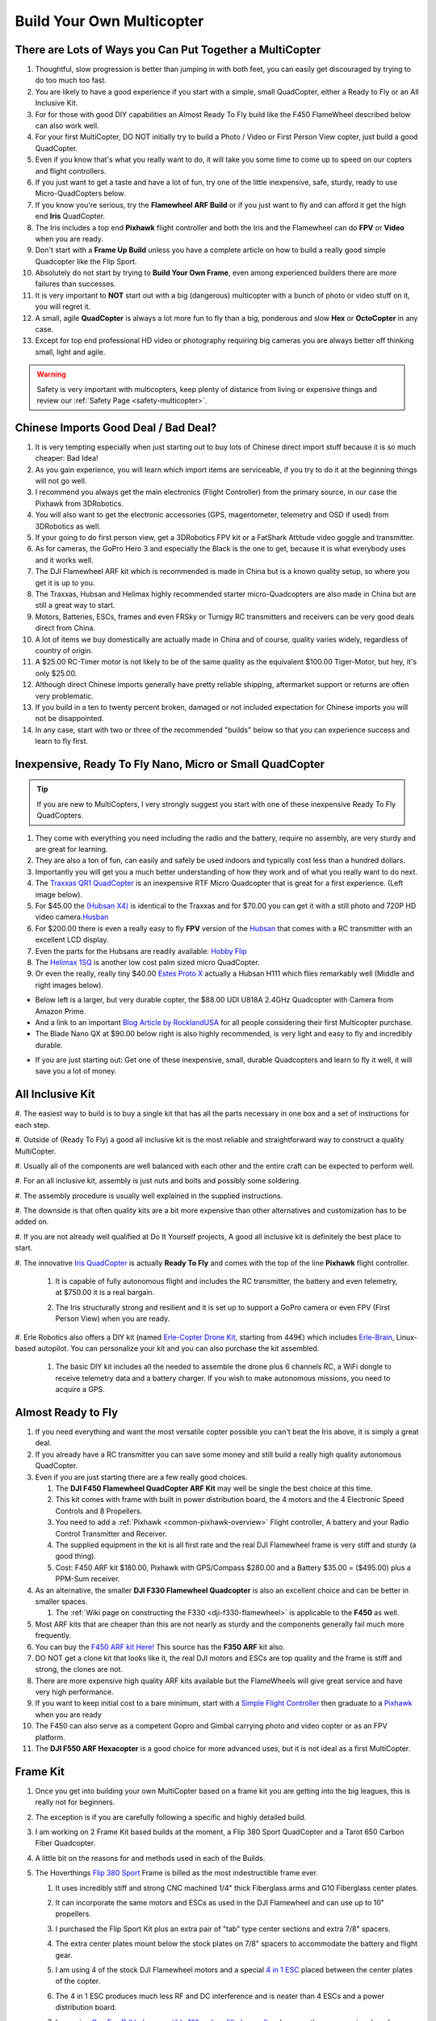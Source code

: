 .. _build-your-own-multicopter:

==========================
Build Your Own Multicopter
==========================

There are Lots of Ways you Can Put Together a MultiCopter
=========================================================

#. Thoughtful, slow progression is better than jumping in with both
   feet, you can easily get discouraged by trying to do too much too
   fast.
#. You are likely to have a good experience if you start with a simple,
   small QuadCopter, either a Ready to Fly or an All Inclusive Kit.
#. For for those with good DIY capabilities an Almost Ready To Fly build
   like the F450 FlameWheel described below can also work well.
#. For your first MultiCopter, DO NOT initially try to build a Photo /
   Video or First Person View copter, just build a good QuadCopter.
#. Even if you know that's what you really want to do, it will take you
   some time to come up to speed on our copters and flight controllers.
#. If you just want to get a taste and have a lot of fun, try one of the
   little inexpensive, safe, sturdy, ready to use Micro-QuadCopters
   below.
#. If you know you're serious, try the **Flamewheel ARF Build** or if
   you just want to fly and can afford it get the high end \ **Iris**
   QuadCopter.
#. The Iris includes a top end \ **Pixhawk** flight controller and both
   the Iris and the Flamewheel can do **FPV** or **Video** when you are
   ready.
#. Don't start with a \ **Frame Up Build** unless you have a complete
   article on how to build a really good simple Quadcopter like the Flip
   Sport.
#. Absolutely do not start by trying to **Build Your Own Frame**, even
   among experienced builders there are more failures than successes.
#. It is very important to **NOT** start out with a big (dangerous)
   multicopter with a bunch of photo or video stuff on it, you will
   regret it.
#. A small, agile **QuadCopter** is always a lot more fun to fly than a
   big, ponderous and slow **Hex** or **OctoCopter** in any case.
#. Except for top end professional HD video or photography requiring big
   cameras you are always better off thinking small, light and agile.

.. warning::

   Safety is very important with multicopters, keep plenty of
   distance from living or expensive things and review our \ :ref:`Safety Page <safety-multicopter>`.

Chinese Imports Good Deal / Bad Deal?
=====================================

#. It is very tempting especially when just starting out to buy lots of
   Chinese direct import stuff because it is so much cheaper: Bad Idea!
#. As you gain experience, you will learn which import items are
   serviceable, if you try to do it at the beginning things will not go
   well.
#. I recommend you always get the main electronics (Flight Controller)
   from the primary source, in our case the Pixhawk from 3DRobotics.
#. You will also want to get the electronic accessories (GPS,
   magentometer, telemetry and OSD if used) from 3DRobotics as well.
#. If your going to do first person view, get a 3DRobotics FPV kit or a
   FatShark Attitude video goggle and transmitter.
#. As for cameras, the GoPro Hero 3 and especially the Black is the one
   to get, because it is what everybody uses and it works well.
#. The DJI Flamewheel ARF kit which is recommended is made in China but
   is a known quality setup, so where you get it is up to you.
#. The Traxxas, Hubsan and Helimax highly recommended starter
   micro-Quadcopters are also made in China but are still a great way to
   start.
#. Motors, Batteries, ESCs, frames and even FRSky or Turnigy RC
   transmitters and receivers can be very good deals direct from China.
#. A lot of items we buy domestically are actually made in China and of
   course, quality varies widely, regardless of country of origin.
#. A $25.00 RC-Timer motor is not likely to be of the same quality as
   the equivalent $100.00 Tiger-Motor, but hey, it's only $25.00.
#. Although direct Chinese imports generally have pretty reliable
   shipping, aftermarket support or returns are often very problematic.
#. If you build in a ten to twenty percent broken, damaged or not
   included expectation for Chinese imports you will not be
   disappointed.
#. In any case, start with two or three of the recommended "builds"
   below so that you can experience success and learn to fly first.

Inexpensive, Ready To Fly Nano, Micro or Small QuadCopter
=========================================================

.. tip::

   If you are new to MultiCopters, I very strongly suggest you start
   with one of these inexpensive Ready To Fly QuadCopters.

#. They come with everything you need including the radio and the
   battery, require no assembly, are very sturdy and are great for
   learning.
#. They are also a ton of fun, can easily and safely be used indoors and
   typically cost less than a hundred dollars.
#. Importantly you will get you a much better understanding of how they
   work and of what you really want to do next.
#. The `Traxxas QR1 QuadCopter <http://traxxas.com/products/models/heli/6208qr1>`__ is an
   inexpensive RTF Micro Quadcopter that is great for a first
   experience. (Left image below).
#. For $45.00 the `(Hubsan
   X4) <http://www.amazon.com/Hubsan-X4-H107-Copter-2-4GHZ/dp/B009M1PO7W>`__ is
   identical to the Traxxas and for $70.00 you can get it with a still
   photo and 720P HD video
   camera.\ `Husban <http://www.amazon.com/Hubsan-X4-H107-Copter-2-4GHZ/dp/B009M1PO7W>`__
#. For $200.00 there is even a really easy to fly **FPV** version of the
   `Hubsan <http://www.ebay.com/itm/like/171203630670?lpid=82">`__ that
   comes with a RC transmitter with an excellent LCD display.
#. Even the parts for the Hubsans are readily available: \ `Hobby Flip <http://hobbyflip.com/>`__
#. The \ `Helimax 1SQ <http://www.helimax-rc.com/helicopters/hmxe0834-1sq/index.html>`__ is
   another low cost palm sized micro QuadCopter.
#. Or even the really, really tiny $40.00 `Estes Proto X <http://www.amazon.com/Estes-4606-Proto-Nano-Quadcopter/dp/B00G924W98>`__ actually
   a Hubsan H111 which flies remarkably well (Middle and right images
   below).

.. image:: ../../../images/6208-Stinger-3qtr-blue_o.jpg
    :target: ../_images/6208-Stinger-3qtr-blue_o.jpg

.. image:: ../../../images/ProtoX1.jpg
    :target: ../_images/ProtoX1.jpg

.. image:: ../../../images/ProtoX.jpg
    :target: ../_images/ProtoX.jpg

-  Below left is a larger, but very durable copter, the $88.00 UDI U818A
   2.4GHz Quadcopter with Camera from Amazon Prime.
-  And a link to an important `Blog Article by RocklandUSA <http://diydrones.com/profiles/blogs/noob-quadcopter-training-thank-you-community>`__
   for all people considering their first Multicopter purchase.
-  The Blade Nano QX at $90.00 below right is also highly recommended,
   is very light and easy to fly and incredibly durable.

.. image:: ../../../images/SKU074490.14.jpg
    :target: ../_images/SKU074490.14.jpg

.. image:: ../../../images/blh7600.jpg
    :target: ../_images/blh7600.jpg

-  If you are just starting out: Get one of these inexpensive, small,
   durable Quadcopters and learn to fly it well, it will save you a lot
   of money.

All Inclusive Kit
=================

#. The easiest way to build is to buy a single kit that has all the parts
necessary in one box and a set of instructions for each step.

#. Outside of (Ready To Fly) a good all inclusive kit is the most reliable
and straightforward way to construct a quality MultiCopter.

#. Usually all of the components are well balanced with each other and the
entire craft can be expected to perform well.

#. For an all inclusive kit, assembly is just nuts and bolts and possibly
some soldering.

#. The assembly procedure is usually well explained in the supplied
instructions.

#. The downside is that often quality kits are a bit more expensive than
other alternatives and customization has to be added on.

#. If you are not already well qualified at Do It Yourself projects, A good
all inclusive kit is definitely the best place to start.

#. The innovative `Iris QuadCopter <https://store.3dr.com/products/IRIS>`__ is
actually \ **Ready To Fly** and comes with the top of the line
**Pixhawk** flight controller.

    #. It is capable of fully autonomous flight and includes the RC
       transmitter, the battery and even telemetry, at $750.00 it is a real
       bargain.
    #. The Iris structurally strong and resilient and it is set up to
       support a GoPro camera or even FPV (First Person View) when you are
       ready.

       .. image:: ../../../images/AeduCopterAndIris.jpg
           :target: ../_images/AeduCopterAndIris.jpg

#. Erle Robotics also offers a DIY kit (named `Erle-Copter Drone Kit <https://erlerobotics.com/blog/product/erle-copter-diy-ubuntu-drone-kit/>`__,
starting from 449€) which includes `Erle-Brain <https://erlerobotics.com/blog/product/erle-brain-v2/>`__,
Linux-based autopilot. You can personalize your kit and you can also
purchase the kit assembled.

    #. The basic DIY kit includes all the needed to assemble the drone plus
       6 channels RC, a WiFi dongle to receive telemetry data and a battery
       charger. If you wish to make autonomous missions, you need to acquire
       a GPS.

       .. image:: ../../../images/ErleCopter1.jpg
           :target: ../_images/ErleCopter1.jpg

Almost Ready to Fly
===================

#. If you need everything and want the most versatile copter possible
   you can't beat the Iris above, it is simply a great deal.
#. If you already have a RC transmitter you can save some money and
   still build a really high quality autonomous QuadCopter.
#. Even if you are just starting there are a few really good choices.

   #. The **DJI F450 Flamewheel QuadCopter ARF Kit** may well be single
      the best choice at this time.
   #. This kit comes with frame with built in power distribution board,
      the 4 motors and the 4 Electronic Speed Controls and 8 Propellers.
   #. You need to add a :ref:`Pixhawk <common-pixhawk-overview>` Flight
      controller, A battery and your Radio Control Transmitter and
      Receiver.
   #. The supplied equipment in the kit is all first rate and the real
      DJI Flamewheel frame is very stiff and sturdy (a good thing).
   #. Cost: F450 ARF kit $180.00, Pixhawk with GPS/Compass $280.00 and a
      Battery $35.00 = ($495.00) plus a PPM-Sum receiver.

#. As an alternative, the smaller **DJI F330 Flamewheel Quadcopter** is
   also an excellent choice and can be better in smaller spaces.

   #. The :ref:`Wiki page on constructing the F330 <dji-f330-flamewheel>` is applicable to the **F450** as
      well.

#. Most ARF kits that are cheaper than this are not nearly as sturdy and
   the components generally fail much more frequently.
#. You can buy the `F450 ARF kit Here! <http://www.amainhobbies.com/product_info.php/cPath/2_382_2405_3233_3237/products_id/235232/n/DJI-Innovations-Flame-Wheel-F450-ARF-Quadcopter-Kit-w-Motors-ESC-Propellers>`__ This
   source has the **F350 ARF** kit also.
#. DO NOT get a clone kit that looks like it, the real DJI motors and
   ESCs are top quality and the frame is stiff and strong, the clones
   are not.
#. There are more expensive high quality ARF kits available but the
   FlameWheels will give great service and have very high performance.
#. If you want to keep initial cost to a bare minimum, start with
   a `Simple Flight Controller <http://www.hobbyking.com/hobbyking/store/__24723__Hobbyking_KK2_0_Multi_rotor_LCD_Flight_Control_Board.html>`__ then
   graduate to a
   `Pixhawk <https://store.3dr.com/products/3dr-pixhawk>`__ when
   you are ready
#. The F450 can also serve as a competent Gopro and Gimbal carrying
   photo and video copter or as an FPV platform.
#. The **DJI F550 ARF Hexacopter** is a good choice for more advanced
   uses, but it is not ideal as a first MultiCopter.

.. image:: ../../../images/FlamewheelF450FrameMotorsEscs.jpg
    :target: ../_images/FlamewheelF450FrameMotorsEscs.jpg

Frame Kit
=========

#. Once you get into building your own MultiCopter based on a frame kit
   you are getting into the big leagues, this is really not for
   beginners.
#. The exception is if you are carefully following a specific and highly
   detailed build.
#. I am working on 2 Frame Kit based builds at the moment, a Flip 380
   Sport QuadCopter and a Tarot 650 Carbon Fiber Quadcopter.
#. A little bit on the reasons for and methods used in each of the
   Builds.
#. The Hoverthings \ `Flip 380 Sport <http://www.hoverthings.com/the-flip-black>`__ Frame is billed
   as the most indestructible frame ever.

   #. It uses incredibly stiff and strong CNC machined 1/4" thick
      Fiberglass arms and G10 Fiberglass center plates.
   #. It can incorporate the same motors and ESCs as used in the DJI
      Flamewheel and can use up to 10" propellers.
   #. I purchased the Flip Sport Kit plus an extra pair of "tab" type
      center sections and extra 7/8" spacers.
   #. The extra center plates mount below the stock plates on 7/8"
      spacers to accommodate the battery and flight gear.
   #. I am using 4 of the stock DJI Flamewheel motors and a special `4 in 1 ESC <http://mymobilemms.com/OFFTHEGRIDWATER.CA/index.php?main_page=product_info&cPath=2_4&products_id=203>`__ placed
      between the center plates of the copter.

      .. image:: ../../../images/3281_dimg2.jpg
          :target: ../_images/3281_dimg2.jpg
      
   #. The 4 in 1 ESC produces much less RF and DC interference and is
      neater than 4 ESCs and a power distribution board.
   #. I am using `GemFan DJI hub compatible 10" carbon filled propellers <http://www.rcdude.com/servlet/the-2498/GemFan-DJI-Hub-10x4.5/Detail>`__ because
      they are very tough and very efficient.
   #. My goal is to build an even tougher and higher performance copter
      than the DJI F450 Flamewheel - inexpensively.
   #. Although it's a small copter the Flip is powerful and agile enough
      to use FPV video and/or a GoPro Camera and brushless gimbal.
   #. Here is a link to the :ref:`Hoverthings Flip Sport Quadcopter Wiki Build Page <hoverthings-flip-sport-quadcopter>` using a Pixhawk
      or PX4 flight controller.

      .. image:: ../../../images/FlipPX41.jpg
          :target: ../_images/FlipPX41.jpg

#. The `Tarot 650 <http://www.ebay.com/itm/Tarot-Iron-Man-650-Foldable-3K-carbon-fiber-Quad-copter-Quadcopter-Frame-TL65B02-/151050276421>`__ is
   a carbon fiber frame that is quite large for a QuadCopter and it can
   incorporate up to 17" propellers.

   #. I am using 360kv slow speed, large diameter \ **Pancake Motors**
      designed to turn the more efficient large propellers at low
      speeds.
   #. I will be using a variety of 14" to 17" propellers to explore
      performance and efficiency at various propeller diameters.
   #. Although the Flip Sport build shown above could be appropriate for
      a first QuadCopter, this Tarot 650 build is definitely not.
   #. This quad is big enough to serve as a heavy lift or long endurance
      copter or to carry a big video or still camera, but:

      #. For lifting a 2KG payload with a quadcopter you need some
         serious motor and some serious prop.
      #. `Four Tigermotor MN4010 475 KV motors <http://www.rctigermotor.com/html/2013/Navigator_0910/38.html>`__ at
         $86.00 each, four 15 x 5 or 16 x 5 props and four high quality
         30 amp ESCs.
      #. It needs 10,000mah of 4 cell Lipo batteries (two 5000's) to
         achieve approximately ~10 minutes of flight time at 4KG total
         weight.
      #. It should be capable of lifting 4 KG total (including 2KG
         payload) and leave about 50% reserve thrust (minimum
         needed) (6kg total).
      #. You will need 16" x 5  props to achieve the thrust and
         efficiency necessary to lift 4KG total with reasonable flight
         times.
      #. That is why the bigger motors with the lower KV are required
         and they need to be high quality to withstand continuous high
         output.
      #. It is very highly recommended that you do not attempt to
         construct one of these for your first build.

#. A really handy link for quickly calculating performance requirements
   for various multicopters and
   components: `eCalc <http://www.ecalc.ch/indexcalc.htm>`__

.. image:: ../../../images/copter_tarot_frame.jpg
    :target: ../_images/copter_tarot_frame.jpg

**Or Perhaps a really tiny little `250 sized $10.00 frame <http://www.hobbyking.com/hobbyking/store/__47075__HobbyKing_FPV250_Quad_Copter_A_Mini_Sized_FPV_Multi_Rotor_kit_.html>`__
with FPV capability you can fly indoors or out.**

.. image:: ../../../images/fpv250_mini_quad_copter_frame.jpg
    :target: ../_images/fpv250_mini_quad_copter_frame.jpg

.. image:: ../../../images/fpv250_mini_quad_copter.jpg
    :target: ../_images/fpv250_mini_quad_copter.jpg

Scratch Built
=============

#. Although this is often attempted by those who have never used a
   multicopter, it very seldom turns out well.
#. At the simplest level a functioning QuadCopter can be built out of
   sticks or dowels and plywood that will fly.
#. But it is very unlikely to fly well or to be very serviceable or to
   well tolerate less than perfect "landings".
#. And this is no way to save money, RTF, Kits and ARF include high
   quality matched components and actually cost less.
#. Even if you are an experienced model builder, machinist or engineer,
   DO NOT START HERE!
#. Multicopters have their whole own set of flight dynamics and
   structural demands.
#. Until you have become experienced with them you stand virtually no
   chance of designing and making a worthwhile MultiCopter.
#. There is a really lovely QuadCopter design made by a newbie from bent
   sheet aluminum on our site right now.
#. Unfortunately sheet aluminum is soft, the copter is heavy and hard
   landings are common so a very bent copter is inevitable.
#. Even if you are very experienced, you will certainly need to make
   several copters before you achieve a worthwhile design.
#. I won't say Experts only, but you really need to go through at least
   3 or 4 commercial MultiCopters before you even think about doing
   this.
#. I have made over a dozen different CAD designs so far and have not
   yet built one, I will make one, but I'm not ready yet and I know it.

Brand Name Ready to Fly
=======================

A few words about the **Brand Name** Ready To Fly QuadCopters like the
**Parrot**, the **DJI Phantom** and the **Blade 350QX**.

#. Within the scope of their capabilities these are generally well made
   and often a reasonable bargain for what they do.
#. But they are also not easily modified or improved on and are not easy
   to upgrade to a more powerful flight controller like the Pixhawk.
#. So although they are a moderately capable one stop solution, they can
   also be a bit of a costly dead end.
#. You can put together a **Flamewheel ARF kit** with a top end
   **Pixhawk flight controller** for about the same money and be way
   ahead.

Which Approach is Right for You
===============================

#. It is very important to match your approach to your capability level,
   if you overreach you can end up with a negative experience.
#. It is also much more important to take a robust and conservative
   approach than to try to do everything the first time out.

   #. The simplest approach is to get a **Ready to Fly** system or an
      **All Inclusive Kit**.
   #. However, a good **Almost Ready To Fly** kit plus some carefully
      chosen components can also result in an outstanding copter.
   #. The ARF approach can often cost somewhat less and enable you to
      construct a copter that is specifically tailored to your needs.
   #. The **Frame Kit** approach presumes that you have sufficient
      knowledge to specify appropriate components that will work
      together.
   #. But it does let you put together a copter that is specifically
      optimized for your needs and desires.
   #. Unless you find and scrupulously follow a comprehensive article
      detailing a specific "build" a Frame Kit should not be your first
      copter.
   #. Clearly that goes double for **Scratch Built**. It isn't actually
      all that hard to build a MultiCopter frame.
   #. But the overall process and component matching to make it work
      well is really for the experienced MultiCopter operator / builder.

#. There are expensive, high end Multicopters, which are generally
   oriented to commercial photo or video use and outside our scope here.
#. All of the Copters I have and will be putting together incorporate
   3DR APM, PX4 or :ref:`Pixhawk <common-pixhawk-overview>` Flight
   Controllers.

   #. These are the best and most capable flight controllers available
      and they have great **DIYDrones** community support.
   #. Beware of clones and counterfeits, they often have small
      differences that end up making them completely unusable.
   #. Don't say I didn't warn you: "Caveat Emptor" and "You get what you
      pay for".

      .. image:: ../../../images/PixhawkLabled.jpg
          :target: ../_images/PixhawkLabled.jpg